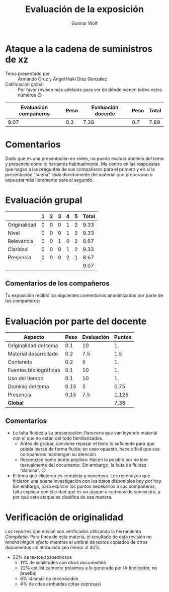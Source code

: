 #+title: Evaluación de la exposición
#+author: Gunnar Wolf

* Ataque a la cadena de suministros de xz

- Tema presentado por :: Armando Cruz y Ángel Iñaki Díaz González
- Calificación global :: Por favor revisen más adelante para ver de
  dónde vienen todos estos números 😉

|------------------------+------+--------------------+------+---------|
| Evaluación  compañeros | Peso | Evaluación docente | Peso | *Total* |
|------------------------+------+--------------------+------+---------|
|                   9.07 |  0.3 |               7.38 |  0.7 |    7.89 |
|------------------------+------+--------------------+------+---------|
#+TBLFM: @2$5=$1*$2+$3*$4;f-2

* Comentarios

Dado que es una presentación en video, no puedo evaluar /dominio del tema/ y
/presencia/ como lo haríamos habitualmente. Me centro en las respuestas que
hagan a las preguntas de sus compañeros para el primero y en si la presentación
"suena" leída directamente del material que prepararon o expuesta más libremente
para el segundo.


* Evaluación grupal

|              | 1 | 2 | 3 | 4 | 5 | Total |
|--------------+---+---+---+---+---+-------|
| Originalidad | 0 | 0 | 0 | 1 | 2 |  9.33 |
| Nivel        | 0 | 0 | 0 | 1 | 2 |  9.33 |
| Relevancia   | 0 | 0 | 1 | 0 | 2 |  8.67 |
| Claridad     | 0 | 0 | 0 | 1 | 2 |  9.33 |
| Presencia    | 0 | 0 | 0 | 2 | 1 |  8.67 |
|--------------+---+---+---+---+---+-------|
|              |   |   |   |   |   |  9.07 |
#+TBLFM: @2$7..@6$7=10 * (0.2*$2 + 0.4*$3 + 0.6*$4 + 0.8*$5 + $6 ) / vsum($2..$6); f-2::@7$7=vmean(@2$7..@6$7); f-2

** Comentarios de los compañeros

Tu exposición recibió los siguientes comentarios anonimizados por
parte de tus compañeros:


* Evaluación por parte del docente

| *Aspecto*              | *Peso* | *Evaluación* | *Puntos* |
|------------------------+--------+--------------+----------|
| Originalidad del tema  |    0.1 |           10 |       1. |
| Material desarrollado  |    0.2 |          7.5 |      1.5 |
| Contenido              |    0.2 |            5 |       1. |
| Fuentes bibliográficas |    0.1 |           10 |       1. |
| Uso del tiempo         |    0.1 |           10 |       1. |
| Dominio del tema       |   0.15 |            5 |     0.75 |
| Presencia              |   0.15 |          7.5 |    1.125 |
|------------------------+--------+--------------+----------|
| *Global*               |        |              |     7.38 |
#+TBLFM: @<<$4..@>>$4=$2*$3::$4=vsum(@<<..@>>);f-2

** Comentarios

- Le falta fluidez a su presentación: Parecería que van leyendo
  material con el que no están del todo familiarizados.
  - Antes de grabar, conviene repasar el texto lo suficiente para que
    pueda leerse de forma fluida; en caso opuesto, hace difícil que
    sus compañeros mantengan su atención
  - Reconozco como punto positivo: Hacen lo posible por no leer
    textualmente del documento. Sin embargo, la falta de fluidez
    “domina”. ☹
- El tema que eligieron es complejo y novedoso. Les reconozco que
  hicieron una buena investigación con los datos disponibles hoy por
  hoy. Sin embargo, para explicar los puntos necesarios a sus
  compañeros, falta explicar con claridad qué es un ataque a cadenas
  de suministro, y por qué este ataque se clasifica de esa manera.

* Verificación de originalidad

Los reportes que envían son verificados utilizando la herramienta
/Compilatio/. Para fines de esta materia, el resultado de esta
revisión /no tendrá ningún efecto/ mientras el umbral de textos
copiados de otros documentos sin atribución sea menor al 30%.

- 33% de textos sospechosos
  - 11% de similitudes con otros documentos
  - 22% estilísticamente próximos a lo generado por IA (indicador, no
    prueba)
  - 6% idiomas no reconocidos
  - 4% de citas atribuídas (citas expresas)
